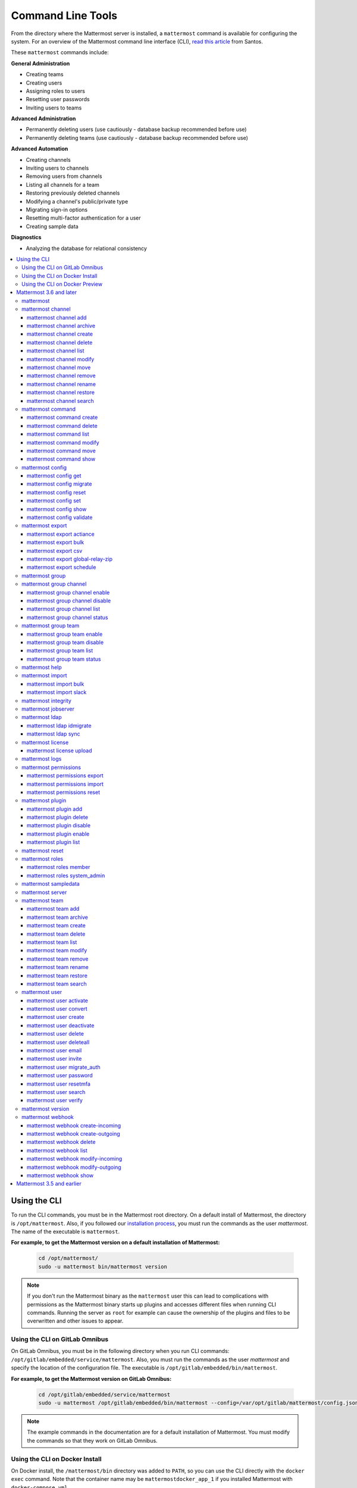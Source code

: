 Command Line Tools
==================

From the directory where the Mattermost server is installed, a ``mattermost`` command is available for configuring the system. For an overview of the Mattermost command line interface (CLI), `read this article <https://medium.com/@santosjs/plugging-in-to-the-mattermost-cli-8cdcef2bd1f6>`__ from Santos.

These ``mattermost`` commands include:

**General Administration**

-  Creating teams
-  Creating users
-  Assigning roles to users
-  Resetting user passwords
-  Inviting users to teams

**Advanced Administration**

-  Permanently deleting users (use cautiously - database backup
   recommended before use)
-  Permanently deleting teams (use cautiously - database backup
   recommended before use)

**Advanced Automation**

-  Creating channels
-  Inviting users to channels
-  Removing users from channels
-  Listing all channels for a team
-  Restoring previously deleted channels
-  Modifying a channel's public/private type
-  Migrating sign-in options
-  Resetting multi-factor authentication for a user
-  Creating sample data

**Diagnostics**

- Analyzing the database for relational consistency

.. contents::
    :backlinks: top
    :local:

Using the CLI
^^^^^^^^^^^^^

To run the CLI commands, you must be in the Mattermost root directory. On a default install of Mattermost, the directory is ``/opt/mattermost``. Also, if you followed our `installation process <../guides/administrator.html#installing-mattermost>`__, you must run the commands as the user *mattermost*. The name of the executable is ``mattermost``.

**For example, to get the Mattermost version on a default installation of Mattermost:**

  .. code-block:: bash

    cd /opt/mattermost/
    sudo -u mattermost bin/mattermost version

.. note::
  If you don't run the Mattermost binary as the ``mattermost`` user this can lead to complications with permissions as the Mattermost binary starts up plugins and accesses different files when running CLI commands. Running the server as ``root`` for example can cause the ownership of the plugins and files to be overwritten and other issues to appear.

Using the CLI on GitLab Omnibus
-------------------------------

On GitLab Omnibus, you must be in the following directory when you run CLI commands: ``/opt/gitlab/embedded/service/mattermost``. Also, you must run the commands as the user *mattermost* and specify the location of the configuration file. The executable is ``/opt/gitlab/embedded/bin/mattermost``.

**For example, to get the Mattermost version on GitLab Omnibus:**

  .. code-block:: bash

    cd /opt/gitlab/embedded/service/mattermost
    sudo -u mattermost /opt/gitlab/embedded/bin/mattermost --config=/var/opt/gitlab/mattermost/config.json version

.. note::
  The example commands in the documentation are for a default installation of Mattermost. You must modify the commands so that they work on GitLab Omnibus.

Using the CLI on Docker Install
-------------------------------

On Docker install, the ``/mattermost/bin`` directory was added to ``PATH``, so you can use the CLI directly with the ``docker exec`` command. Note that the container name may be ``mattermostdocker_app_1`` if you installed Mattermost with ``docker-compose.yml``.

**For example, to get the Mattermost version on a Docker install:**

  .. code-block:: bash

    docker exec -it <your-mattermost-container-name> mattermost version

Using the CLI on Docker Preview
-------------------------------

The preceding documentation and command reference below also applies to the `Mattermost docker preview image <https://github.com/mattermost/mattermost-docker-preview>`__.

Mattermost 3.6 and later
^^^^^^^^^^^^^^^^^^^^^^^^

The new CLI tool is supported in Mattermost 3.6 and later. To see available commands in the old CLI tool, see `Mattermost 3.5 and earlier`_.

.. note::
  For Mattermost 4.10 and earlier, the commands used the ``platform`` executable instead of ``mattermost``. For example, to check the Mattermost version, one would run ``./platform version`` instead of ``./mattermost version``.

Notes:

-  Parameters in CLI commands are order-specific.
-  If special characters (``!``, ``|``, ``(``, ``)``, ``\``, ``'``, and ``"``) are used, the entire argument needs to be surrounded by single quotes (e.g. ``-password 'mypassword!'``, or the individual characters need to be escaped out (e.g. ``-password mypassword\!``).
-  Team name and channel name refer to the handles, not the display names. So in the url ``https://community.mattermost.com/core/channels/town-square`` team name would be ``core`` and channel name would be ``town-square``

.. tip::
   If you automate user creation through the CLI tool with SMTP enabled, emails will be sent to all new users created. If you run such a load script, it is best to disable SMTP or to use test accounts so that new account creation emails aren't unintentionally sent to people at your organization who aren't expecting them.

mattermost
----------

  Description
    Commands for configuring and managing your Mattermost instance and users.

  Options
    .. code-block:: none

      -c, --config {string}   Configuration file to use. (default "config.json")
      --disableconfigwatch {boolean}  When true, the config.json file will not be reloaded automatically when another process changes it (default "false")

  Child Commands
    -  `mattermost channel`_ - Management of channels
    -  `mattermost command`_ - Management of slash commands
    -  `mattermost config`_ - Work with the configuration file
    -  `mattermost export`_ - Compliance export commands
    -  `mattermost group`_ - Management of Mattermost groups
    -  `mattermost help`_ - Generate full documentation for the CLI
    -  `mattermost import`_ - Import data
    -  `mattermost jobserver`_ - Start the Mattermost job server
    -  `mattermost ldap`_ - AD/LDAP related utilities
    -  `mattermost license`_ - Licensing commands
    -  `mattermost logs`_ - Display human-readable logs
    -  `mattermost permissions`_ - Management of the permissions system
    -  `mattermost plugin`_ - Management of plugins
    -  `mattermost reset`_ - Reset the database to initial state
    -  `mattermost roles`_ - Management of user roles
    -  `mattermost sampledata`_ - Sample data generation
    -  `mattermost server`_ - Run the Mattermost server
    -  `mattermost team`_ - Management of teams
    -  `mattermost user`_ - Management of users
    -  `mattermost version`_ - Display version information
    -  `mattermost webhook`_ - Management of webhooks

mattermost channel
------------------

  Description
    Commands for channel management.

  Child Commands
    -  `mattermost channel add`_ - Add users to a channel
    -  `mattermost channel archive`_ - Archive a channel
    -  `mattermost channel create`_ - Create a channel
    -  `mattermost channel delete`_ - Delete a channel
    -  `mattermost channel list`_ - List all channels on specified teams
    -  `mattermost channel modify`_ - Modify a channel's public/private type
    -  `mattermost channel move`_ - Move a channel to another team
    -  `mattermost channel remove`_ - Remove users from a channel
    -  `mattermost channel rename`_ - Rename a channel
    -  `mattermost channel restore`_ - Restore a channel from the archive
    -  `mattermost channel search`_ -  Search a channel by name

.. _channel-value-note:

.. note::
    **{channel} value**

    For the *add*, *archive*, *delete*, *remove* and *restore* commands, you can specfiy the *{channels}* value by {team}:{channel} using the team and channel URLs, or by using channel IDs. For example, in the following URL the *{channels}* value is *myteam:mychannel*:

    ``https://example.com/myteam/channels/mychannel``

    Also, the team and channel names in the URL should be written in lowercase.

mattermost channel add
~~~~~~~~~~~~~~~~~~~~~~

.. note::

   This command will be replaced in a future release with the mmctl command `mmctl channel add <https://docs.mattermost.com/administration/mmctl-cli-tool.html#mmctl-channel-add>`__.


Description
    Add users to a channel. If adding multiple users, use a space-separated list.

 Format
   .. code-block:: none

      mattermost channel add {channel} {users}

 Examples
   .. code-block:: none

      ./mattermost channel add 8soyabwthjnf9qibfztje5a36h user@example.com username
      ./mattermost channel add myteam:mychannel user@example.com username

mattermost channel archive
~~~~~~~~~~~~~~~~~~~~~~~~~~

.. note::

   This command will be replaced in a future release with the mmctl command `mmctl channel archive <https://docs.mattermost.com/administration/mmctl-cli-tool.html#mmctl-channel-archive>`__.


Description
    Archive a channel. Archived channels are not accessible to users, but remain in the database. To restore a channel from the archive, see `mattermost channel restore`_. Channels can be specified by {team}:{channel} using the team and channel names, or by using channel IDs.

  Format
    .. code-block:: none

      mattermost channel archive {channels}

  Examples
    .. code-block:: none

      ./mattermost channel archive 8soyabwthjnf9qibfztje5a36h
      ./mattermost channel archive myteam:mychannel

mattermost channel create
~~~~~~~~~~~~~~~~~~~~~~~~~

.. note::

   This command will be replaced in a future release with the mmctl command `mmctl channel create <https://docs.mattermost.com/administration/mmctl-cli-tool.html#mmctl-channel-create>`__.


Description
    Create a channel.

 Format
   .. code-block:: none

     mattermost channel create

 Examples
   .. code-block:: none

      ./mattermost channel create --team myteam --name mynewchannel --display_name "My New Channel"
      ./mattermost channel create --team myteam --name mynewprivatechannel --display_name "My New Private Channel" --private

 Options
   .. code-block:: none

      --display_name string   Channel Display Name
      --header string         Channel header
      --name string           Channel Name
      --private               Create a private channel.
      --purpose string        Channel purpose
      --team string           Team name or ID

mattermost channel delete
~~~~~~~~~~~~~~~~~~~~~~~~~

Description
    Permanently delete a channel along with all related information, including posts from the database. Channels can be specified by {team}:{channel} using the team and channel names, or by using channel IDs.

  Format
    .. code-block:: none

      mattermost channel delete {channels}

  Examples
    .. code-block:: none

      ./mattermost channel delete 8soyabwthjnf9qibfztje5a36h
      ./mattermost channel delete myteam:mychannel

mattermost channel list
~~~~~~~~~~~~~~~~~~~~~~~

.. note::

   This command will be replaced in a future release with the mmctl command `mmctl channel list <https://docs.mattermost.com/administration/mmctl-cli-tool.html#mmctl-channel-list>`__.


Description
    List all channels on a specified team. Private channels are appended with ``(private)`` and archived channels are appended with ``(archived)``.

  Format
    .. code-block:: none

      mattermost channel list {teams}

  Example
    .. code-block:: none

      ./mattermost channel list myteam

mattermost channel modify
~~~~~~~~~~~~~~~~~~~~~~~~~

Description
    Modify a channel's public/private type.

  Format
    .. code-block:: none

      mattermost channel modify

  Example
    .. code-block:: none

      ./mattermost channel modify myteam:mychannel --username myusername --private

  Options
    .. code-block:: none

          --username [REQUIRED] Username of the user who is changing the channel privacy.
          --public   Change a private channel to be public.
          --private  Change a public channel to be private.

mattermost channel move
~~~~~~~~~~~~~~~~~~~~~~~

.. note::

   This command will be replaced in a future release with the mmctl command `mmctl channel move <https://docs.mattermost.com/administration/mmctl-cli-tool.html#mmctl-channel-move>`__.

Description
    Move channels to another team. The command validates that all users in the channel belong to the target team. Incoming/Outgoing webhooks are moved along with the channel. Channels can be specified by ``[team]:[channel]`` or by using channel IDs.

  Format
    .. code-block:: none

      mattermost channel move

  Example
    .. code-block:: none

      ./mattermost channel move newteam 8soyabwthjnf9qibfztje5a36h --username myusername
      ./mattermost channel move newteam myteam:mychannel --username myusername

  Options
    .. code-block:: none

          --username [REQUIRED] Username of the user who is moving the team.

mattermost channel remove
~~~~~~~~~~~~~~~~~~~~~~~~~

.. note::

   This command will be replaced in a future release with the mmctl command `mmctl channel remove <https://docs.mattermost.com/administration/mmctl-cli-tool.html#mmctl-channel-remove>`__.

Description
    Remove users from a channel.

  Format
    .. code-block:: none

      mattermost channel remove {channel} {users}

  Examples
    .. code-block:: none

      ./mattermost channel remove 8soyabwthjnf9qibfztje5a36h user@example.com username
      ./mattermost channel remove myteam:mychannel user@example.com username
      ./mattermost channel remove myteam:mychannel --all-users

  Options
    .. code-block:: none

          --all-users string     Remove all users from the channel.

mattermost channel rename
~~~~~~~~~~~~~~~~~~~~~~~~~

.. note::

   This command will be replaced in a future release with the mmctl command `mmctl channel rename <https://docs.mattermost.com/administration/mmctl-cli-tool.html#mmctl-channel-rename>`__.

Description
    Rename a channel. Channels can be specified by *{team}:{channel}* using the team and channel names, or by using channel IDs.

  Format
    .. code-block:: none

      mattermost channel rename {channel} newchannelname --display_name "New Display Name"

  Examples
    .. code-block:: none

      ./mattermost channel rename 8soyabwthjnf9qibfztje5a36h newchannelname --display_name "New Display Name"
      ./mattermost channel rename myteam:mychannel newchannelname --display_name "New Display Name"

  Options
    .. code-block:: none

      --display_name string   Channel Display Name

mattermost channel restore
~~~~~~~~~~~~~~~~~~~~~~~~~~

.. note::

   This command will be replaced in a future release with the mmctl command `mmctl channel restore <https://docs.mattermost.com/administration/mmctl-cli-tool.html#mmctl-channel-restore>`__.

Description
    Restore a channel from the archive. Channels can be specified by {team}:{channel} using the team and channel names, or by using channel IDs.

  Format
    .. code-block:: none

      mattermost channel restore {channels}

  Examples
    .. code-block:: none

      ./mattermost channel restore 8soyabwthjnf9qibfztje5a36h
      ./mattermost channel restore myteam:mychannel

mattermost channel search
~~~~~~~~~~~~~~~~~~~~~~~~~

.. note::

   This command will be replaced in a future release with the mmctl command `mmctl channel search <https://docs.mattermost.com/administration/mmctl-cli-tool.html#mmctl-channel-search>`__.

Description
    Search for a channel by channel name. Returns channel display name, channel Id, and indicates if it is private or archived. Private channels are appended with ``(private)`` and archived channels are appended with ``(archived)``.

  Format
    .. code-block:: none

      mattermost channel search {channelName}

  Examples
    .. code-block:: none

      ./mattermost channel search mychannel
      ./mattermost channel search --team myteam mychannel
      ./mattermost channel search --team f1924a8db44ff3bb41c96424cdc20676 mychannel

  Options
    .. code-block:: none

      --team   Team Name or Team ID

mattermost command
------------------

  Description
    Commands for slash command management.

  Child Commands
    -  `mattermost command create`_ - Create a custom slash command for a specified team.
    -  `mattermost command delete`_ - Delete a slash command.
    -  `mattermost command list`_ - List all commands on specified teams or all teams by default.
    -  `mattermost command modify`_ - Modify a slash command.
    -  `mattermost command move`_ - Move a slash command to a different team.
    -  `mattermost command show`_ - Show a custom slash command.

mattermost command create
~~~~~~~~~~~~~~~~~~~~~~~~~

.. note::

   This command will be replaced in a future release with the mmctl command `mmctl command create <https://docs.mattermost.com/administration/mmctl-cli-tool.html#mmctl-command-create>`__.

Description
    Create a custom slash command for a specified team.

  Format
    .. code-block:: none

      mattermost command create

  Examples
    .. code-block:: none

       ./mattermost command create myteam --title MyCommand --description "My Command Description" --trigger-word mycommand --url http://localhost:8000/my-slash-handler --creator myusername --response-username my-bot-username --icon http://localhost:8000/my-slash-handler-bot-icon.png --autocomplete --post

  Options
    .. code-block:: none

          --title string                     Command Title
          --description string               Command Description
          --trigger-word string [REQUIRED]   Command Trigger Word
          --url  string   [REQUIRED]         Command Callback URL
          --creator string  [REQUIRED]       Command Creator's Username
          --response-username string         Command Response Username
          --icon string                      Command icon URL
          --autocomplete bool                Show command in autocomplete list
          --autocompleteDesc string          Short command description for autocomplete list
          --autocompleteHint string          Command arguments displayed as help in autocomplete list
          --post bool                        Use POST method for callback URL

mattermost command delete
~~~~~~~~~~~~~~~~~~~~~~~~~

.. note::

   This command will be replaced in a future release with the mmctl command `mmctl command delete <https://docs.mattermost.com/administration/mmctl-cli-tool.html#mmctl-command-delete>`__.

Description
    Delete a slash command. Commands can be specified by command ID.

  Format
    .. code-block:: none

      mattermost command delete {commandID}

  Examples
    .. code-block:: none

       ./mattermost command delete commandID

mattermost command list
~~~~~~~~~~~~~~~~~~~~~~~

.. note::

   This command will be replaced in a future release with the mmctl command `mmctl command list <https://docs.mattermost.com/administration/mmctl-cli-tool.html#mmctl-command-list>`__.


Description
    List all commands on specified teams or all teams by default.

  Format
    .. code-block:: none

      mattermost command list {team}

  Examples
    .. code-block:: none

       ./mattermost command list myteam

mattermost command modify
~~~~~~~~~~~~~~~~~~~~~~~~~~

  Description
    Modify a slash command. Commands can be specified by command ID.

.. note::
    Only fields that you want to modify need to be specified.  Also, when modifying the command's creator, the new creator specified must have the permission to create commands.


  Format
    .. code-block:: none

      mattermost command modify {commandID}

  Examples
    .. code-block:: none

       ./mattermost command modify commandID --title MyModifiedCommand --description "My Modified Command Description" --trigger-word mycommand --url http://localhost:8000/my-slash-handler --creator myusername --response-username my-bot-username --icon http://localhost:8000/my-slash-handler-bot-icon.png --autocomplete --post

  Options
    .. code-block:: none

          --title string                     Command Title
          --description string               Command Description
          --trigger-word string              Command Trigger Word
          --url  string                      Command Callback URL
          --creator string                   Command Creator's Username
          --response-username string         Command Response Username
          --icon string                      Command Icon URL
          --autocomplete bool                Show command in autocomplete list
          --autocompleteDesc string          Short command description for autocomplete list
          --autocompleteHint string          Command arguments displayed as help in autocomplete list
          --post bool                        Use POST method for callback URL, else use GET method

mattermost command move
~~~~~~~~~~~~~~~~~~~~~~~

  Description
    Move a slash command to a different team. Commands can be specified by {team}:{command-trigger-word}, or by using command IDs.

  Format
    .. code-block:: none

      mattermost command move

  Examples
    .. code-block:: none

      ./mattermost command move newteam oldteam:command-trigger-word
      ./mattermost command move newteam o8soyabwthjnf9qibfztje5a36h

mattermost command show
~~~~~~~~~~~~~~~~~~~~~~~

  Description
    Show a custom slash command. Commands can be specified by command ID. Returns command ID, team ID, trigger word, display name and creator username.

  Format
    .. code-block:: none

      command show {commandID}

  Examples
    .. code-block:: none

      ./mattermost command show commandID

mattermost config
-----------------

  Description
    Commands for managing the configuration file.

  Child Command
    - `mattermost config get`_ - Retrieve the value of a config setting by its name in dot notation.
    - `mattermost config migrate`_ - Migrate a file-based configuration to (or from) a database-based configuration.
    - `mattermost config reset`_ - Resets the value of a config setting by its name in dot notation or a setting section.
    - `mattermost config set`_ - Set the value of a config setting by its name in dot notation.
    - `mattermost config show`_ - Print the current mattermost configuration in an easy to read format.
    - `mattermost config validate`_ - Validate the configuration file.

mattermost config get
~~~~~~~~~~~~~~~~~~~~~

.. note::

   This command will be replaced in a future release with the mmctl command `mmctl config get <https://docs.mattermost.com/administration/mmctl-cli-tool.html#mmctl-config-get>`__.

Description
    Retrieve the value of a config setting by its name in dot notation.

  Format
    .. code-block:: none

      mattermost config get {config.name}

  Examples
    .. code-block:: none

       ./mattermost config get SqlSettings.DriverName

 Options
    .. code-block:: none

          --path string  Optional subpath; defaults to value in Site URL.

mattermost config migrate
~~~~~~~~~~~~~~~~~~~~~~~~~

  Description
    Migrate a file-based configuration to (or from) a database-based configuration. Point the Mattermost server at the target configuration to start using it. If using SAML, ensure the SAML certificates and keys are accessible to also migrate into the database.

.. note::
    If a ``from`` parameter is not specified, the command will fall back to what is specified in --config.

  Format
    .. code-block:: none

      mattermost config migrate {config to read} {config to write}

  Examples
    .. code-block:: none

       ./mattermost config migrate  path/to/config.json "postgres://mmuser:mostest@dockerhost:5432/mattermost_test?sslmode=disable&connect_timeout=10"
       
mattermost config reset
~~~~~~~~~~~~~~~~~~~~~~~~~

  Description
    Resets the value of a config setting by its name in dot notation or a setting section to the default value. Accepts multiple values for array settings. When no parameters are given, it will reset all config settings.

  Format
    .. code-block:: none

      mattermost config reset {config.name} {setting section}

  Examples
    .. code-block:: none

       ./mattermost config reset SqlSettings.DriverName LogSettings
       
   Options
    .. code-block:: none

        --confirm  Confirm you really want to reset the config setting and a backup has been performed.  

mattermost config set
~~~~~~~~~~~~~~~~~~~~~

  Description
    Set the value of a config setting by its name in dot notation. Accepts multiple values for array settings.

  Format
    .. code-block:: none

      mattermost config set {config.name} {setting new value}

  Examples
    .. code-block:: none

       ./mattermost config set SqlSettings.DriverName mysql

 Options
    .. code-block:: none

          --path string  Optional subpath; defaults to value in Site URL.

mattermost config show
~~~~~~~~~~~~~~~~~~~~~~

.. note::

   This command will be replaced in a future release with the mmctl command `mmctl config <https://docs.mattermost.com/administration/mmctl-cli-tool.html#mmctl-config-show>`__.

Description
    Print the current mattermost configuration in an easy to read format.

  Format
    .. code-block:: none

      mattermost config show

  Examples
    .. code-block:: none

       ./mattermost config show

mattermost config validate
~~~~~~~~~~~~~~~~~~~~~~~~~~

  Description
    Makes sure the configuration file has the following properties:

    - Is valid JSON.
    - Has attributes of the correct type, such as *bool*, *int*, and *str*.
    - All entries are valid. For example, checks that entries are below the maximum length.

    Format
      .. code-block:: none

        mattermost config validate

    Example
      .. code-block:: none

        ./mattermost config validate

mattermost export
-----------------

  Description
   Commands for exporting data for compliance and for merging multiple Mattermost instances.

  Child Commands
    -  `mattermost export actiance`_ - Export data from Mattermost in Actiance XML format.  Requires an E20 license
    -  `mattermost export bulk`_ - Export data to a file compatible with the Mattermost `Bulk Import format <https://docs.mattermost.com/deployment/bulk-loading.html>`__
    -  `mattermost export csv`_ - Export data from Mattermost in CSV format. Requires an E20 license
    -  `mattermost export global-relay-zip`_ - Export data from Mattermost into a zip file containing emails to send to Global Relay for debug and testing purposes only. Requires an E20 license
    -  `mattermost export schedule`_ - Schedule an export job

mattermost export actiance
~~~~~~~~~~~~~~~~~~~~~~~~~~

  Description
    Export data from Mattermost in Actiance XML format.

  Format
    .. code-block:: none

      mattermost export actiance

  Example
    .. code-block:: none

      ./mattermost export actiance --exportFrom=1513102632

  Options
    .. code-block:: none

          --exportFrom string     Unix timestamp (milliseconds since epoch, UTC) to export data from.

mattermost export bulk
~~~~~~~~~~~~~~~~~~~~~~

  Description
    Export data to a file compatible with the Mattermost `Bulk Import format <https://docs.mattermost.com/deployment/bulk-loading.html>`__.

  Format
    .. code-block:: none

      mattermost export bulk

  Example
    .. code-block:: none

      ./mattermost export bulk file.json --all-teams

  Options
    .. code-block:: none

	  --all-teams bool [REQUIRED]  Export all teams from the server.

mattermost export csv
~~~~~~~~~~~~~~~~~~~~~

  Description
    Export data from Mattermost in CSV format.

  Format
    .. code-block:: none

      mattermost export csv

  Example
    .. code-block:: none

      ./mattermost export csv --exportFrom=1513102632

  Options
    .. code-block:: none

          --exportFrom string     Unix timestamp (seconds since epoch, UTC) to export data from.

mattermost export global-relay-zip
~~~~~~~~~~~~~~~~~~~~~~~~~~~~~~~~~~

  Description
    Export data from Mattermost into a zip file containing emails to send to Global Relay for debug and testing purposes only. This does not archive any information in Global Relay.

  Format
    .. code-block:: none

      mattermost export global-relay-zip

  Example
    .. code-block:: none

      ./mattermost export global-relay-zip --exportFrom=1513102632

  Options
    .. code-block:: none

          --exportFrom string     Unix timestamp (seconds since epoch, UTC) to export data from.

mattermost export schedule
~~~~~~~~~~~~~~~~~~~~~~~~~~

  Description
    Schedule an export job in a format suitable for importing into a third-party archive system.

  Format
    .. code-block:: none

      mattermost export schedule

  Example
    .. code-block:: none

      ./mattermost export schedule --format=actiance --exportFrom=1513102632

  Options
    .. code-block:: none

          --format string         Output file format. Currently, only ``actiance`` is supported.
          --exportFrom string     Unix timestamp (seconds since epoch, UTC) to export data from.
          --timeoutSeconds string Set how long the export should run for before timing out.

mattermost group
------------------------

  Description
    Commands for managing Mattermost groups.  For more information on Mattermost groups please see `this documentation. <https://docs.mattermost.com/deployment/ldap-group-sync.html>`_

  Child Commands
    -  `mattermost group channel`_ - Management of Mattermost groups linked to channels
    -  `mattermost group team`_ - Management of Mattermost groups linked to teams

mattermost group channel
------------------------

.. note::

   This command will be replaced in a future release with the mmctl command `mmctl group channel <https://docs.mattermost.com/administration/mmctl-cli-tool.html#mmctl-group-channel>`__.


Description
    Commands for managing Mattermost groups linked to a channel.

  Child Commands
    -  `mattermost group channel enable`_ - Enables group constraint on the specified channel
    -  `mattermost group channel disable`_ - Disables group constraint on the specified channel
    -  `mattermost group channel list`_ - Lists the groups associated with a channel
    -  `mattermost group channel status`_ - Shows the group constraint status of the specified channel

mattermost group channel enable
~~~~~~~~~~~~~~~~~~~~~~~~~~~~~~~~

.. note::

   This command will be replaced in a future release with the mmctl command `mmctl group channel enable <https://docs.mattermost.com/administration/mmctl-cli-tool.html#mmctl-group-channel-enable>`__.

Description
    Enables group constraint on the specified channel. When a channel is group constrained, channel membership is managed by linked groups instead of managed by manually adding and removing users.

.. note::
  To enable a group constraint on a specific channel, you must already have at least one group associated. See `AD/LDAP Group documentation <https://docs.mattermost.com/deployment/ldap-group-sync.html#add-default-teams-or-channels-for-the-group>`_ for more details on how to associate a group to a channel.

  Format
    .. code-block:: none

      mattermost group channel enable {team}:{channel}

  Examples
    .. code-block:: none

      ./mattermost group channel enable myteam:mychannel

mattermost group channel disable
~~~~~~~~~~~~~~~~~~~~~~~~~~~~~~~~~

.. note::

   This command will be replaced in a future release with the mmctl command `mmctl group channel disable <https://docs.mattermost.com/administration/mmctl-cli-tool.html#mmctl-group-channel-disable>`__.

Description
    Disables group constraint on the specified channel.

  Format
    .. code-block:: none

      mattermost group channel disable {team}:{channel}

  Examples
    .. code-block:: none

      ./mattermost group channel disable myteam:mychannel

mattermost group channel list
~~~~~~~~~~~~~~~~~~~~~~~~~~~~~~~~

.. note::

   This command will be replaced in a future release with the mmctl command `mmctl group channel list <https://docs.mattermost.com/administration/mmctl-cli-tool.html#mmctl-group-channel-list>`__.

Description
    Lists the groups associated with a channel.

  Format
    .. code-block:: none

      mattermost group channel list {team}:{channel}

  Examples
    .. code-block:: none

      ./mattermost group channel list myteam:mychannel


mattermost group channel status
~~~~~~~~~~~~~~~~~~~~~~~~~~~~~~~~

.. note::

   This command will be replaced in a future release with the mmctl command `mmctl group channel status <https://docs.mattermost.com/administration/mmctl-cli-tool.html#mmctl-group-channel-status>`__.

Description
    Shows the group constraint status of the specified channel. Returns "Enabled" when channel membership is managed by linked groups.  Returns "Disabled" when the channel membership is managed by manually adding and removing users.

  Format
    .. code-block:: none

      mattermost group channel status {team}:{channel}

  Examples
    .. code-block:: none

      ./mattermost group channel status myteam:mychannel

mattermost group team
------------------------

.. note::

   This command will be replaced in a future release with the mmctl command `mmctl group team <https://docs.mattermost.com/administration/mmctl-cli-tool.html#mmctl-group-team>`__.

Description
    Commands for managing Mattermost groups linked to a team.

  Child Commands
    -  `mattermost group team enable`_ - Enables group constraint on the specified team
    -  `mattermost group team disable`_ - Disables group constraint on the specified team
    -  `mattermost group team list`_ - Lists the groups associated with a team
    -  `mattermost group team status`_ - Shows the group constraint status of the specified team

mattermost group team enable
~~~~~~~~~~~~~~~~~~~~~~~~~~~~~~~~

.. note::

   This command will be replaced in a future release with the mmctl command `mmctl group team enable <https://docs.mattermost.com/administration/mmctl-cli-tool.html#mmctl-group-team-enable>`__.

Description
    Enables group constraint on the specified team. When a team is group constrained, team membership is managed by linked groups instead of managed by manually inviting and removing users.

.. note::
  To enable a group constraint on a specific team, you must already have at least one group associated. See `AD/LDAP Group documentation <https://docs.mattermost.com/deployment/ldap-group-sync.html#add-default-teams-or-channels-for-the-group>`_ for more details on how to associate a group to a team.

  Format
    .. code-block:: none

      mattermost group team enable {team}

  Examples
    .. code-block:: none

      ./mattermost group team enable myteam

mattermost group team disable
~~~~~~~~~~~~~~~~~~~~~~~~~~~~~~~~

.. note::

   This command will be replaced in a future release with the mmctl command `mmctl group team disable <https://docs.mattermost.com/administration/mmctl-cli-tool.html#mmctl-group-team-disable>`__.

Description
    Disables group constraint on the specified team.

  Format
    .. code-block:: none

      mattermost group team disable {team}

  Examples
    .. code-block:: none

      ./mattermost group team disable myteam

mattermost group team list
~~~~~~~~~~~~~~~~~~~~~~~~~~~~~~~~

.. note::

   This command will be replaced in a future release with the mmctl command `mmctl group team list <https://docs.mattermost.com/administration/mmctl-cli-tool.html#mmctl-group-team-list>`__.

Description
    Lists the groups associated with a team.

  Format
    .. code-block:: none

      mattermost group team list {team}

  Examples
    .. code-block:: none

      ./mattermost group team list myteam


mattermost group team status
~~~~~~~~~~~~~~~~~~~~~~~~~~~~~~~~

.. note::

   This command will be replaced in a future release with the mmctl command `mmctl group team status <https://docs.mattermost.com/administration/mmctl-cli-tool.html#mmctl-group-team-status>`__.

Description
    Shows the group constraint status of the specified team. Returns "Enabled" when team membership is managed by linked groups.  Returns "Disabled" when the team membership is managed by manually inviting and removing users.

  Format
    .. code-block:: none

      mattermost group team status {team}

  Examples
    .. code-block:: none

      ./mattermost group team status myteam

mattermost help
---------------

  Description
    Generate full documentation in Markdown format for the Mattermost command line tools.

  Format
    .. code-block:: none

      mattermost help {outputdir}

mattermost import
-----------------

  Description
    Import data into Mattermost.

  Child Command
    -  `mattermost import bulk`_ - Import a Mattermost Bulk Import File.
    -  `mattermost import slack`_ - Import a team from Slack.

mattermost import bulk
~~~~~~~~~~~~~~~~~~~~~~

  Description
    Import data from a Mattermost Bulk Import File.

  Format
    .. code-block:: none

      mattermost import bulk {file}

  Options
    .. code-block:: none

          --apply         Save the import data to the database. Use with caution - this cannot be reverted.
          --validate      Validate the import data without making any changes to the system.
          --workers int   How many workers to run whilst doing the import. (default 2)

  Example
    .. code-block:: none

      ./mattermost import bulk bulk-file.jsonl

mattermost import slack
~~~~~~~~~~~~~~~~~~~~~~~

  Description
    Import a team from a Slack export zip file.

  Format
    .. code-block:: none

      mattermost import slack {team} {file}

  Example
    .. code-block:: none

      ./mattermost import slack myteam slack_export.zip

mattermost integrity
--------------------

  Description
    Check database schema integrity as well as referential integrity of channels, slash commands, webhooks, posts, schemes, sessions, users, and teams. This process may temporarily affect live system performance, and should be used during off-peak periods.

  Format
    .. code-block:: none

      mattermost integrity

  Example
    .. code-block:: none

      ./mattermost integrity --confirm --verbose

  Options
    .. code-block:: none

          --confirm   Optional. Skip the confirmation message which indicates that the complete integrity check may temporarily harm system performance. This is not recommended in production environments.
	  --verbose   Outputs a detailed report of number and type of orphaned records including ids (if any).


.. _command-line-tools-mattermost-jobserver:

mattermost jobserver
--------------------

  Description
    Start the Mattermost job server.

  Format
    .. code-block:: none

      mattermost jobserver

  Example
    .. code-block:: none

      ./mattermost jobserver

mattermost ldap
---------------

  Description
    Commands to configure and synchronize AD/LDAP.

  Child Command
    -  `mattermost ldap idmigrate`_ - Migrate the LDAP Id Attribute to a new value
    -  `mattermost ldap sync`_ - Synchronize now

mattermost ldap idmigrate
~~~~~~~~~~~~~~~~~~~~~~~~~

  Description
    Migrate LDAP Id Attribute to new value.

    Run this utility to change the value of your ID Attribute without your users losing their accounts. After running the command you can change the ID Attribute to the new value in your ``config.json``. For example, if your current ID Attribute was ``sAMAccountName`` and you wanted to change it to ``objectGUID``, you would:

    1. Wait for an off-peak time when your users won't be impacted by a server restart.
    2. Run the command ``mattermost ldap idmigrate objectGUID``.
    3. Edit your ``config.json`` and change your ``IdAttribute`` field to the new value ``objectGUID``.
    4. Restart the Mattermost server.

  Format
    .. code-block:: none

      mattermost ldap idmigrate {attribute}

  Example
    .. code-block:: none

      ./mattermost ldap idmigrate objectGUID

mattermost ldap sync
~~~~~~~~~~~~~~~~~~~~

.. note::

   This command will be replaced in a future release with the mmctl command `mmctl ldap sync <https://docs.mattermost.com/administration/mmctl-cli-tool.html#mmctl-ldap-sync>`__.

Description
    Synchronize all AD/LDAP users now.

  Format
    .. code-block:: none

      mattermost ldap sync

  Example
    .. code-block:: none

      ./mattermost ldap sync

mattermost license
------------------

  Description
    Commands to manage licensing.

  Child Command
    -  `mattermost license upload`_ - Upload a license.

mattermost license upload
~~~~~~~~~~~~~~~~~~~~~~~~~

.. note::

   This command will be replaced in a future release with the mmctl command `mmctl license upload <https://docs.mattermost.com/administration/mmctl-cli-tool.html#mmctl-license-upload>`__.

Description
    Upload a license. This command replaces the current license if one is already uploaded.

  Format
    .. code-block:: none

      mattermost license upload {license}

  Example
    .. code-block:: none

      ./mattermost license upload /path/to/license/mylicensefile.mattermost-license

.. note::
  The Mattermost server needs to be restarted after uploading a license file for any changes to take effect. Also, for cluster setups the license file needs to be uploaded to every node.

mattermost logs
------------------

.. note::

   This command will be replaced in a future release with the mmctl command `mmctl logs <https://docs.mattermost.com/administration/mmctl-cli-tool.html#mmctl-logs>`__.

Description
    Displays Mattermost logs in a human-readable format.

  Format
    .. code-block:: none

      mattermost logs

  Example
    .. code-block:: none

      ./mattermost logs --logrus

  Options
    .. code-block:: none

          --logrus   Displays Mattermost logs in `logrus format <https://github.com/sirupsen/logrus>`_. Else, standard output is returned.


mattermost permissions
----------------------

  Description
    Commands to manage advanced permissions.

  Child Commands
    -  `mattermost permissions export`_ - Export Schemes and Roles.
    -  `mattermost permissions import`_ - Import Schemes and Roles from a permissions export.
    -  `mattermost permissions reset`_ - Reset the permissions system to its default state on new installs.

mattermost permissions export
~~~~~~~~~~~~~~~~~~~~~~~~~~~~~

  Description
    Prints to stdout a jsonl representation of Schemes and Roles from a Mattermost instance. Used to export
    Roles and Schemes from one Mattermost instance to another. The output is a jsonl representation with
    each line containing a json representation of a Scheme and its associated Roles. The output is intended
    to be used as the input of `mattermost permissions import`.

  Format
    .. code-block:: none

      mattermost permissions export

  Example
    .. code-block:: none

      ./mattermost permissions export > my-permissions-export.jsonl

mattermost permissions import
~~~~~~~~~~~~~~~~~~~~~~~~~~~~~

  Description
    Creates Roles and Schemes on a Mattermost instance from a jsonl input file in the format outputted by
    `mattermost permissions export`.

  Format
    .. code-block:: none

      mattermost permissions import {file}

  Example
    .. code-block:: none

      ./mattermost permissions import my-permissions-export.jsonl

mattermost permissions reset
~~~~~~~~~~~~~~~~~~~~~~~~~~~~

  Description
    Reset permissions for all users, including Admins, to their default state on new installs. Note: **this will delete
    all custom schemes**.

  Format
    .. code-block:: none

      mattermost permissions reset

  Example
    .. code-block:: none

      ./mattermost permissions reset

  Options
    .. code-block:: none

          --confirm   Confirm you really want to reset the permissions system and a DB backup has been performed.

mattermost plugin
-----------------

  Description
    Commands to manage plugins.

  Child Commands
    -  `mattermost plugin add`_ - Add plugins to your Mattermost server.
    -  `mattermost plugin delete`_ - Delete previously uploaded plugins.
    -  `mattermost plugin disable`_ - Enable plugins for use.
    -  `mattermost plugin enable`_ - Disable plugins.
    -  `mattermost plugin list`_ - List plugins installed on your Mattermost server.

mattermost plugin add
~~~~~~~~~~~~~~~~~~~~~

.. note::

   This command will be replaced in a future release with the mmctl command `mmctl plugin add <https://docs.mattermost.com/administration/mmctl-cli-tool.html#mmctl-plugin-add>`__.

Description
    Add plugins to your Mattermost server. If adding multiple plugins, use a space-separated list.

  Format
    .. code-block:: none

      mattermost plugin add {plugin tar file}

  Example
    .. code-block:: none

      ./mattermost plugin add hovercardexample.tar.gz pluginexample.tar.gz

mattermost plugin delete
~~~~~~~~~~~~~~~~~~~~~~~~

.. note::

   This command will be replaced in a future release with the mmctl command `mmctl plugin delete <https://docs.mattermost.com/administration/mmctl-cli-tool.html#mmctl-plugin-delete>`__.

Description
    Delete previously uploaded plugins from your Mattermost server. If deleting multiple plugins, use a space-separated list.

  Format
    .. code-block:: none

      mattermost plugin delete {plugin_id}

  Example
    .. code-block:: none

      ./mattermost plugin delete hovercardexample pluginexample

mattermost plugin disable
~~~~~~~~~~~~~~~~~~~~~~~~~

.. note::

   This command will be replaced in a future release with the mmctl command `mmctl plugin disable <https://docs.mattermost.com/administration/mmctl-cli-tool.html#mmctl-plugin-disable>`__.

Description
    Disable plugins. Disabled plugins are immediately removed from the user interface and logged out of all sessions. If disabling multiple plugins, use a space-separated list.

  Format
    .. code-block:: none

      mattermost plugin disable {plugin_id}

  Example
    .. code-block:: none

      ./mattermost plugin disable hovercardexample pluginexample

mattermost plugin enable
~~~~~~~~~~~~~~~~~~~~~~~~

.. note::

   This command will be replaced in a future release with the mmctl command `mmctl plugin enable <https://docs.mattermost.com/administration/mmctl-cli-tool.html#mmctl-plugin-enable>`__.

Description
    Enable plugins for use on your Mattermost server. If enabling multiple plugins, use a space-separated list.

  Format
    .. code-block:: none

      mattermost plugin enable {plugin_id}

  Example
    .. code-block:: none

      ./mattermost plugin enable hovercardexample pluginexample

mattermost plugin list
~~~~~~~~~~~~~~~~~~~~~~

.. note::

   This command will be replaced in a future release with the mmctl command `mmctl plugin list <https://docs.mattermost.com/administration/mmctl-cli-tool.html#mmctl-plugin-list>`__.

Description
    List all active and inactive plugins installed on your Mattermost server.

  Format
    .. code-block:: none

      mattermost plugin list

  Example
    .. code-block:: none

      ./mattermost plugin list

mattermost reset
----------------

  Description
    Completely erase the database causing the loss of all data. This resets Mattermost to its initial state.

  Format
    .. code-block:: none

      mattermost reset

  Options
    .. code-block:: none

          --confirm   Confirm you really want to delete everything and a DB backup has been performed.

mattermost roles
----------------

  Description
    Commands to manage user roles.

  Child Commands
    -  `mattermost roles member`_ - Remove System Admin privileges from a user
    -  `mattermost roles system_admin`_ - Make a user into a System Admin

mattermost roles member
~~~~~~~~~~~~~~~~~~~~~~~

  Description
    Remove system admin privileges from a user.

  Format
    .. code-block:: none

      mattermost roles member {users}

  Example
    .. code-block:: none

      ./mattermost roles member user1

mattermost roles system\_admin
~~~~~~~~~~~~~~~~~~~~~~~~~~~~~~

  Description
    Promote a user to a System Admin.

  Format
    .. code-block:: none

      mattermost roles system_admin {users}

  Example
    .. code-block:: none

      ./mattermost roles system_admin user1

mattermost sampledata
---------------------

  Description
    .. versionadded:: 4.7
      Generate sample data and populate the Mattermost database. Supported in Mattermost v4.7 and later.

      The command generates one user as the System Administrator with a username ``sysadmin`` and password ``Sys@dmin-sample1``. Other users are generated following an index, e.g. with username ``user-1`` and password ``SampleUs@r-1``.

  Format
    .. code-block:: none

      mattermost sampledata

  Example
    .. code-block:: none

      ./mattermost sampledata --seed 10 --teams 4 --users 30

  Options
    .. code-block:: none

          -u, --users int                      The number of sample users. (default 15)
              --profile-images string          Optional. Path to folder with images to randomly pick as user profile image.
          -t, --teams int                      The number of sample teams. (default 2)
              --team-memberships int           The number of sample team memberships per user. (default 2)
              --channels-per-team int          The number of sample channels per team. (default 10)
              --channel-memberships int        The number of sample channel memberships per user in a team. (default 5)
              --posts-per-channel int          The number of sample post per channel. (default 100)
              --direct-channels int            The number of sample direct message channels. (default 30)
              --group-channels int             The number of sample group message channels. (default 15)
              --posts-per-direct-channel int   The number of sample posts per direct message channel. (default 15)
              --posts-per-group-channel int    The number of sample post per group message channel. (default 30)
          -s, --seed int                       Seed used for generating the random data (Different seeds generate different data). (default 1)
          -b, --bulk string                    Optional. Path to write a JSONL bulk file instead of loading into the database.
          -w, --workers int                    How many workers to run during the import. (default 2)

mattermost server
-----------------

  Description
    Runs the Mattermost server.

  Format
    .. code-block:: none

      mattermost server

mattermost team
---------------

  Description
    Commands to manage teams.

  Child Commands
    -  `mattermost team add`_ - Add users to a team.
    -  `mattermost team archive`_ - Archive teams based on name.
    -  `mattermost team create`_ - Create a team.
    -  `mattermost team delete`_ - Delete a team.
    -  `mattermost team list`_ - List all teams.
    -  `mattermost team modify`_ - Modify a team's public/private type.
    -  `mattermost team remove`_ - Remove users from a team.
    -  `mattermost team rename`_ - Rename a team.
    -  `mattermost team restore`_ - Restore a previously archived team.
    -  `mattermost team search`_ - Search for teams based on name.

.. _team-value-note:

.. note::
    **{team-name} value**

    For the *add*, *delete*, and *remove* commands, you can determine the *{team-name}* value from the URLs that you use to access your instance of Mattermost. For example, in the following URL the *{team-name}* value is *myteam*:

    ``https://example.com/myteam/channels/mychannel``

    Also, the team and channel names in the URL should be written in lowercase.

mattermost team add
~~~~~~~~~~~~~~~~~~~

.. note::

   This command will be replaced in a future release with the mmctl command `mmctl team add <https://docs.mattermost.com/administration/mmctl-cli-tool.html#mmctl-team-add>`__.

Description
    Add users to a team. Before running this command, see the :ref:`note about {team-name} <team-value-note>`.

  Format
    .. code-block:: none

      mattermost team add {team-name} {users}

  Example
    .. code-block:: none

      ./mattermost team add myteam user@example.com username

mattermost team archive
~~~~~~~~~~~~~~~~~~~~~~~

.. note::

   This command will be replaced in a future release with the mmctl command `mmctl team archive <https://docs.mattermost.com/administration/mmctl-cli-tool.html#mmctl-team-archive>`__.


Description
    Archive teams based on name. Before running this command, see the :ref:`note about {team-name} <team-value-note>`.

  Format
    .. code-block:: none

      mattermost team archive {team}

  Examples
    .. code-block:: none

       ./mattermost team archive team1

mattermost team create
~~~~~~~~~~~~~~~~~~~~~~

.. note::

   This command will be replaced in a future release with the mmctl command `mmctl team create <https://docs.mattermost.com/administration/mmctl-cli-tool.html#mmctl-team-create>`__.

Description
    Create a team.

  Format
    .. code-block:: none

      mattermost team create

  Examples
    .. code-block:: none

      ./mattermost team create --name mynewteam --display_name "My New Team"
      ./mattermost teams create --name private --display_name "My New Private Team" --private

  Options
    .. code-block:: none

          --display_name string   Team Display Name
          --email string          Administrator Email (anyone with this email is automatically a team admin)
          --name string           Team Name
          --private               Create a private team.

mattermost team delete
~~~~~~~~~~~~~~~~~~~~~~

.. note::

   This command will be replaced in a future release with the mmctl command `mmctl team delete <https://docs.mattermost.com/administration/mmctl-cli-tool.html#mmctl-team-delete>`__.

Description
    Permanently delete a team along with all related information, including posts from the database. Before running this command, see the :ref:`note about {team-name} <team-value-note>`.

  Format
    .. code-block:: none

      mattermost team delete {team-name}

  Example
    .. code-block:: none

      ./mattermost team delete myteam

  Options
    .. code-block:: none

          --confirm   Confirm you really want to delete the team and a DB backup has been performed.

mattermost team list
~~~~~~~~~~~~~~~~~~~~

.. note::

   This command will be replaced in a future release with the mmctl command `mmctl team list <https://docs.mattermost.com/administration/mmctl-cli-tool.html#mmctl-team-list>`__.

*Supported in Mattermost v4.10 and later*

  Description
    List all teams on the server.

  Format
    .. code-block:: none

      mattermost team list

  Example
    .. code-block:: none

      ./mattermost team list

mattermost team modify
~~~~~~~~~~~~~~~~~~~~~~

  Description
    Modify a team's public/private type.

  Format
    .. code-block:: none

      mattermost team modify [team] [flag]

  Example
    .. code-block:: none

      ./mattermost team myteam --private
      ./mattermost team myteam --public

mattermost team remove
~~~~~~~~~~~~~~~~~~~~~~

.. note::

   This command will be replaced in a future release with the mmctl command `mmctl team remove <https://docs.mattermost.com/administration/mmctl-cli-tool.html#mmctl-team-remove>`__.

Description
    Remove users from a team. Before running this command, see the :ref:`note about {team-name} <team-value-note>`.

  Format
    .. code-block:: none

      mattermost team remove {team-name} {users}

  Example
    .. code-block:: none

      ./mattermost team remove myteam user@example.com username

mattermost team rename
~~~~~~~~~~~~~~~~~~~~~~~~~

.. note::

   This command will be replaced in a future release with the mmctl command `mmctl team rename <https://docs.mattermost.com/administration/mmctl-cli-tool.html#mmctl-team-rename>`__.

Description
    Rename a team.

  Format
    .. code-block:: none

      mattermost team rename {team} newteamname --display_name "New Display Name"

  Examples
    .. code-block:: none

      ./mattermost team rename myteam newteamname --display_name "New Display Name"

  Options
    .. code-block:: none

      --display_name string   Team Display Name

mattermost team restore
~~~~~~~~~~~~~~~~~~~~~~

  Description
    Restore a previously archived team.

  Format
    .. code-block:: none

      mattermost team restore {team}

  Example
    .. code-block:: none

      ./mattermost team restore myteam

mattermost team search
~~~~~~~~~~~~~~~~~~~~~~

.. note::

   This command will be replaced in a future release with the mmctl command `mmctl team search <https://docs.mattermost.com/administration/mmctl-cli-tool.html#mmctl-team-search>`__.

Description
    Search for teams based on name. Before running this command, see the :ref:`note about {team-name} <team-value-note>`.

  Format
    .. code-block:: none

      mattermost team search {team}

  Examples
    .. code-block:: none

       ./mattermost team search team1

mattermost user
---------------

  Description
    Commands to manage users.

  Child Commands

    -  `mattermost user activate`_ - Activate a user
    -  `mattermost user convert`_ - Convert a user to a bot, or a bot to a user
    -  `mattermost user create`_ - Create a user
    -  `mattermost user deactivate`_ - Deactivate a user
    -  `mattermost user delete`_ - Delete a user and all posts
    -  `mattermost user deleteall`_ - Delete all users and all posts
    -  `mattermost user email`_ - Set a user's email
    -  `mattermost user invite`_ - Send a user an email invitation to a team
    -  `mattermost user migrate_auth`_ - Mass migrate all user accounts to a new authentication type
    -  `mattermost user password`_ - Set a user's password
    -  `mattermost user resetmfa`_ - Turn off MFA for a user
    -  `mattermost user search`_ - Search for users based on username, email, or user ID
    -  `mattermost user verify`_ - Verify email address of a new user

~~~~~~~~~~~~~~~~~~~~~~~~

mattermost user activate
~~~~~~~~~~~~~~~~~~~~~~~~

.. note::

   This command will be replaced in a future release with the mmctl command `mmctl user activate <https://docs.mattermost.com/administration/mmctl-cli-tool.html#mmctl-user-activate>`__.

Description
    Activate users that have been deactivated. If activating multiple users, use a space-separated list.

  Format
    .. code-block:: none

      mattermost user activate {emails, usernames, userIds}

  Examples
    .. code-block:: none

      ./mattermost user activate user@example.com
      ./mattermost user activate username1 username2

mattermost user convert
~~~~~~~~~~~~~~~~~~~~~~~~

  Description
    Convert a user to a bot, or convert a bot to a user account.

  Format
    .. code-block:: none

      mattermost user convert {emails, usernames, userIds} --bot
      OR
      mattermost user convert {bot_id} --user --email {email_address} --password {new_password}

  Examples
    .. code-block:: none

      ./mattermost user convert user@example.com --bot
      ./mattermost user convert username1 username2 --bot
      ./mattermost user convert old_bot --user --email real_user@example.com --password Password1


  Options
    .. code-block:: none

          --bot string       Convert user to bot.  Supports converting multiple bots at once, use a space-separated list.
          --user string      Convert bot to user.  Supports converting 1 account per command. The converted user will have the role of `system_user` set.

mattermost user create
~~~~~~~~~~~~~~~~~~~~~~

.. note::

   This command will be replaced in a future release with the mmctl command `mmctl user create <https://docs.mattermost.com/administration/mmctl-cli-tool.html#mmctl-user-create>`__.


Description
    Create a user.

  Format
    .. code-block:: none

      mattermost user create

  Examples
    .. code-block:: none

      ./mattermost user create --email user@example.com --username userexample --password Password1
      ./mattermost user create --firstname Joe --system_admin --email joe@example.com --username joe --password Password1

  Options
    .. code-block:: none

          --email string       Email
          --firstname string   First Name
          --lastname string    Last Name
          --locale string      Locale (ex: en, fr)
          --nickname string    Nickname
          --password string    Password
          --system_admin       Make the user a system administrator
          --username string    Username

mattermost user deactivate
~~~~~~~~~~~~~~~~~~~~~~~~~~

.. note::

   This command will be replaced in a future release with the mmctl command `mmctl user deactivate <https://docs.mattermost.com/administration/mmctl-cli-tool.html#mmctl-user-deactivate>`__.

Description
    Deactivate a user. Deactivated users are immediately logged out of all sessions and are unable to log back in.

  Format
    .. code-block:: none

      mattermost user deactivate {emails, usernames, userIds}

  Examples
    .. code-block:: none

      ./mattermost user deactivate user@example.com
      ./mattermost user deactivate username

  .. note::
    Users deactivated via this CLI command can continue to use Mattermost, if they are already logged in, until the user cache is manually purged or automatically after 30 minutes. Users who are deactivated when they're not logged in will not be able to log in to Mattermost again.

    If you want to immediately terminate a deactivated user's session, purge all caches in **System Console > Web Server > Purge All Caches** after running this command.

    You can also use the `API command <https://api.mattermost.com/#tag/users%2Fpaths%2F~1users~1%7Buser_id%7D%2Fdelete>`_ to deactivate a user account and immediately terminate the session.

mattermost user delete
~~~~~~~~~~~~~~~~~~~~~~

  Description
    Permanently delete a user and all related information, including posts from the database.

    Does not delete content from the file storage. You can manually delete all file uploads for a given user as uploads contain the ``CreatorId`` field. User avatars are stored in ``data/users/<userid>/profile.png``.

  Format
    .. code-block:: none

      mattermost user delete {users}

  Example
    .. code-block:: none

      ./mattermost user delete user@example.com

  Options
    .. code-block:: none

          --confirm   Confirm you really want to delete the user and a DB backup has been performed.

mattermost user deleteall
~~~~~~~~~~~~~~~~~~~~~~~~~

  Description
    Permanently delete all users and all related information, including posts.

    Does not delete content from the file storage. You can manually delete all file uploads and avatars. All uploads contain the ``CreatorId`` field and user avatars are stored in ``data/users/<userid>/profile.png``.

  Format
    .. code-block:: none

      mattermost user deleteall

  Example
    .. code-block:: none

      ./mattermost user deleteall

  Options
    .. code-block:: none

          --confirm   Confirm you really want to delete the user and a DB backup has been performed.

mattermost user email
~~~~~~~~~~~~~~~~~~~~~

.. note::

   This command will be replaced in a future release with the mmctl command `mmctl user email <https://docs.mattermost.com/administration/mmctl-cli-tool.html#mmctl-user-email>`__.


Description
    Set a user's email.

  Format
    .. code-block:: none

       mattermost user email {user} {new email}

  Example
    .. code-block:: none

      ./mattermost user email user@example.com newuser@example.com

mattermost user invite
~~~~~~~~~~~~~~~~~~~~~~

.. note::

   This command will be replaced in a future release with the mmctl command `mmctl user invite <https://docs.mattermost.com/administration/mmctl-cli-tool.html#mmctl-user-invite>`__.


Description
    Send a user an email invite to a team. You can invite a user to multiple teams by listing the team names or team IDs.

  Format
    .. code-block:: none

      mattermost user invite {email} {teams}

  Examples
    .. code-block:: none

      ./mattermost user invite user@example.com myteam
      ./mattermost user invite user@example.com myteam1 myteam2

mattermost user migrate_auth
~~~~~~~~~~~~~~~~~~~~~~~~~~~~

.. _cli-user-migrate-auth:

  Description
    Migrates all existing Mattermost user accounts from one authentication provider to another. For example, you can upgrade your authentication provider from email to AD/LDAP, or from AD/LDAP to SAML. Output will display any accounts that are not migrated successfully. These accounts might be blocked because of filters in your AD/LDAP configuration in the System Console.

**Migrate to AD/LDAP**

  Parameters
    -  ``from_auth``: The authentication service from which to migrate user accounts. Supported options: ``email``, ``gitlab``, ``saml``.

    -  ``to_auth``: The authentication service to which to migrate user accounts. Supported options: ``ldap``.

    -  ``match_field``: The field that is guaranteed to be the same in both authentication services. For example, if the user emails are consistent set to email. Supported options: ``email``, ``username``.

  Format
    .. code-block:: none

      mattermost user migrate_auth {from_auth} ldap {match_field}

  Example
    .. code-block:: none

      ./mattermost user migrate_auth email ldap email
  Options
    .. code-block:: none

      --force  Ignore duplicate entries on the AD/LDAP server.
      --dryRun Run a simulation of the migration process without changing the database.

**Migrate to SAML**

*Supported in Mattermost v4.8 and later*

  Parameters

    -  ``from_auth``: The authentication service from which to migrate user accounts. Supported options: ``email``, ``gitlab``. ``ldap``.

    -  ``to_auth``: The authentication service to which to migrate user accounts. Supported options: ``saml``.

    -  ``users_file``: The path of a JSON file with the usernames and emails of all users to migrate to SAML. The username and email must be the same as in your SAML service provider. Moreover, the email must match the email address of the Mattermost user account. An example of the users file is below:

    .. code-block:: json

        {
          "user1@email.com": "user.one",
          "user2@email.com": "user.two"
        }

  Users file generation
    Generating the ``users_file`` depends on how the system is configured and which SAML service provider is used. Below are two sample scripts for OneLogin and Okta service providers. For ADFS, you can use the AD/LDAP protocol to directly extract the users information and export it to a JSON file.

    After generating the ``users_file``, you can manually update the file to obtain a list of Mattermost user accounts you want to migrate to SAML. Note that users listed in ``users_file`` that do not yet exist in Mattermost are ignored during the migration process.

    OneLogin:

    .. code-block:: python

        from onelogin.api.client import OneLoginClient
        import json

        client_id = input("Client id: ")
        client_secret = input("Secret: ")
        region = input("Region (us, eu): ")

        client = OneLoginClient(client_id, client_secret, region)

        mapping = {}
        for user in client.get_users():
            mapping[user.email] = user.username

        with file("saml_users.json", "w") as fd:
            json.dump(mapping, fd)

    Okta:

    .. code-block:: python

        from okta import UsersClient
        import json

        base_url = input("Base url (example: https://example.okta.com): ")
        api_token = input("API Token: ")

        usersClient = UsersClient(base_url, api_token)

        users = usersClient.get_paged_users(limit=25)

        mapping = {}

        for user in users.result:
            mapping[user.profile.email] = user.profile.login

        while not users.is_last_page():
            users = usersClient.get_paged_users(url=users.next_url)
            for user in users.result:
                mapping[user.profile.email] = user.profile.login

        with file("saml_users.json", "w") as fd:
            json.dump(mapping, fd)

    ADFS:

    .. code-block:: python

        import ldap
        import json
        import getpass

        ldap_host = input('Ldap Host (example ldap://localhost:389): ')
        base_dn = input('Base DN (example dc=mm,dc=test,dc=com): ')
        bind_dn = input('Bind DN (example ORGANIZATION\username): ')
        password = getpass.getpass('Password: ')
        user_object_class = input('User object class (example organizationalPerson): ')
        username_field = input('Username field (example sAMAccountName): ')
        mail_field = input('Mail field (example mail): ')

        l = ldap.initialize(ldap_host)
        l.simple_bind_s(bind_dn, password)
        page_control = ldap.controls.libldap.SimplePagedResultsControl(True, size=1000, cookie='')
        r = l.search_ext(base_dn, ldap.SCOPE_SUBTREE, '(objectClass='+user_object_class+')', [username_field, mail_field],         serverctrls=[page_control])

        mapping = {}
        while True:
            rtype, rdata, rmsgid, serverctrls = l.result3(r)

            for dn, entry in rdata:
                if mail_field in entry and len(entry[mail_field]) >= 1 and username_field in entry and len(entry[username_field]) >= 1:
                    mapping[entry[mail_field][0].decode('utf-8')] = entry[username_field][0].decode('utf-8')

            controls = [control for control in serverctrls if control.controlType == ldap.controls.libldap.SimplePagedResultsControl.controlType]
            if not controls:
                print('The server ignores RFC 2696 control')
                break
            if not controls[0].cookie:
                break
            page_control.cookie = controls[0].cookie
            r = l.search_ext(base_dn, ldap.SCOPE_SUBTREE, '(objectClass='+user_object_class+')', [username_field, mail_field], serverctrls=[page_control])

        with open("saml_users.json", "w") as fd:
            json.dump(mapping, fd)

  Format
    .. code-block:: none

      mattermost user migrate_auth {from_auth} saml {users_file}

  Example
    .. code-block:: none

      ./mattermost user migrate_auth email saml users.json

  Options
    .. code-block:: none

      --auto   Automatically migrate all users without a {users_file}. Assumes the usernames and emails are identical between Mattermost and SAML services.
      --dryRun Run a simulation of the migration process without changing the database. Useful to test if the migration results in any errors. You can use this option with or without a {users_file}.

mattermost user password
~~~~~~~~~~~~~~~~~~~~~~~~

.. note::

   This command will be replaced in a future release with the mmctl command `mmctl user reset_password <https://docs.mattermost.com/administration/mmctl-cli-tool.html#mmctl-user-reset-password>`__.


Description
    Set a user's password.

  Format
    .. code-block:: none

      mattermost user password {user} {password}

  Example
    .. code-block:: none

      ./mattermost user password user@example.com Password1

mattermost user resetmfa
~~~~~~~~~~~~~~~~~~~~~~~~

.. note::

   This command will be replaced in a future release with the mmctl command `mmctl user resetmfa <https://docs.mattermost.com/administration/mmctl-cli-tool.html#mmctl-user-resetmfa>`__.


Description
    Turns off multi-factor authentication for a user. If MFA enforcement is enabled, the user will be forced to re-enable MFA with a new device as soon as they log in.

  Format
    .. code-block:: none

      mattermost user resetmfa {users}

  Example
    .. code-block:: none

      ./mattermost user resetmfa user@example.com

mattermost user search
~~~~~~~~~~~~~~~~~~~~~~

.. note::

   This command will be replaced in a future release with the mmctl command `mmctl user search <https://docs.mattermost.com/administration/mmctl-cli-tool.html#mmctl-user-search>`__.


Description
    Search for users based on username, email, or user ID.

  Format
    .. code-block:: none

      mattermost user search {users}

  Example
    .. code-block:: none

      ./mattermost user search user1@example.com user2@example.com

mattermost user verify
~~~~~~~~~~~~~~~~~~~~~~

  Description
    Verify the email address of a new user.

  Format
    .. code-block:: none

      mattermost user verify {users}

  Example
    .. code-block:: none

      ./mattermost user verify user1

mattermost version
------------------

.. note::

   This command will be replaced in a future release with the mmctl command `mmctl version <https://docs.mattermost.com/administration/mmctl-cli-tool.html#mmctl-version>`__.


Description
    Displays Mattermost version information.

  Format
    .. code-block:: none

      mattermost version

mattermost webhook
------------------

  Description
    Commands to manage webhooks.

  Child Commands
    -  `mattermost webhook create-incoming`_ - Create an incoming webhook within specific channel.
    -  `mattermost webhook create-outgoing`_ - Create an outgoing webhook within specific channel.
    -  `mattermost webhook delete`_ - Delete incoming and outgoing webhooks.
    -  `mattermost webhook list`_ - List all webhooks.
    -  `mattermost webhook modify-incoming`_ - Modify an existing incoming webhook by changing its title, description, channel or icon url.
    -  `mattermost webhook modify-outgoing`_ - Modify an existing outgoing webhook by changing its title, description, channel, icon, url, content-type, and triggers.
    -  `mattermost webhook show`_ - Show information about a webhook by providing the webhook ID.

mattermost webhook create-incoming
~~~~~~~~~~~~~~~~~~~~~~~~~~~~~~~~~~

  Description
    Create an incoming webhook within specific channel.

  Format
    .. code-block:: none

      mattermost webhook create-incoming

  Examples
    .. code-block:: none

       ./mattermost webhook create-incoming --channel [channelID] --user [userID] --display-name [display-name] --description [webhookDescription] --lock-to-channel --icon [iconURL]

  Options
    .. code-block:: none

          --channel string           Channel ID
          --user string              User ID
          --display-name string      Incoming webhook display name
          --description string       Incoming webhook description
          --lock-to-channel boolean  (True/False) Lock incoming webhook to channel
          --icon [iconURL]           Icon URL

mattermost webhook create-outgoing
~~~~~~~~~~~~~~~~~~~~~~~~~~~~~~~~~~

  Description
    Create an outgoing webhook which allows external posting of messages from a specific channel.

  Format
    .. code-block:: none

      mattermost webhook create-outgoing

  Examples
    .. code-block:: none

       ./mattermost webhook create-outgoing --team myteam --channel mychannel --user myusername --display-name mywebhook --description "My cool webhook" --trigger-when start --trigger-word "build" --icon http://localhost:8000/my-slash-handler-bot-icon.png --url http://localhost:8000/my-webhook-handler --content-type "application/json"

       ./mattermost webhook create-outgoing --team myotherteam --channel mychannel --user myusername --display-name myotherwebhook --description "My cool webhook" --trigger-when exact --trigger-word "build" --trigger-word "test" --trigger-word "third-trigger" --icon http://localhost:8000/my-slash-handler-bot-icon.png --url http://localhost:8000/my-webhook-handler --url http://example.com --content-type "application/json"

  Options
    .. code-block:: none

          --team string [REQUIRED]                Team name or ID
          --channel string                        Channel name or ID
          --user string [REQUIRED]                User username, email, or ID
          --display-name string [REQUIRED]        Outgoing webhook display name
          --description string                    Outgoing webhook description
          --trigger-words stringArray [REQUIRED]  Words to trigger webhook
          --trigger-when string [REQUIRED]        When to trigger webhook (exact: for first word matches a trigger word exactly, start: for first word starts with a trigger word) (default "exact")
          --icon [iconURL]                        Icon URL
          --url stringArray [REQUIRED]            Callback URLs
          --content-type string                   Content-type
          --h, --help         Help for create-outgoing

mattermost webhook delete
~~~~~~~~~~~~~~~~~~~~~~~~~

   Description
    Delete incoming and outgoing webhooks. If deleting multiple webhooks, use a space-separated list.

   Format
     .. code-block:: none

       mattermost webhook delete [webhookID]

   Examples
     .. code-block:: none

        ./mattermost webhook delete ggwpz8c1oj883euk98wfm9n1cr

mattermost webhook list
~~~~~~~~~~~~~~~~~~~~~~~

  Description
    List all webhooks.

  Format
    .. code-block:: none

      mattermost webhook list {team}

  Examples
    .. code-block:: none

       ./mattermost webhook list team1
       ./mattermost webhook list

  Options
    .. code-block:: none

          --team string  Specific team results to return.  If not specified, all teams will be included.

mattermost webhook modify-incoming
~~~~~~~~~~~~~~~~~~~~~~~~~~~~~~~~~~

  Description
    Modify an existing incoming webhook by changing its title, description, channel or icon url.

  Format
    .. code-block:: none

      mattermost webhook modify-incoming {webhookId}

  Examples
    .. code-block:: none

       ./mattermost webhook modify-incoming [webhookID] --channel [channelID] --display-name [displayName] --description [webhookDescription] --lock-to-channel --icon [iconURL]

  Options
    .. code-block:: none

          --channel string              Channel ID
          --display-name string         Incoming webhook display name
          --description string          Incoming webhook description
          --lock-to-channel boolean     (True/False) Lock incoming webhook to channel
          --icon [iconURL]              Icon URL

mattermost webhook modify-outgoing
~~~~~~~~~~~~~~~~~~~~~~~~~~~~~~~~~~

  Description
    Modify an existing outgoing webhook by changing its title, description, channel, trigger words, icon url, callback url, or content type.

  Format
    .. code-block:: none

      mattermost webhook modify-outgoing {webhookId}

  Examples
    .. code-block:: none

       ./mattermost webhook modify-outgoing [webhookId] --channel [channelId] --display-name [displayName] --description "New webhook description" --icon http://localhost:8000/my-slash-handler-bot-icon.png --url http://localhost:8000/my-webhook-handler --content-type "application/json" --trigger-word test --trigger-when start`

  Options
    .. code-block:: none

          --channel string              Channel ID
          --display-name string         Incoming webhook display name
          --description string          Incoming webhook description
	  --trigger-word string array	Word(s) to trigger webhook
	  --trigger-when string		When to trigger webhook (exact: for first word matches a trigger word exactly, start: for first word starts with a trigger word)")
          --icon [iconURL]              Icon URL
	  --url [callbackURL]           Callback URL
	  --content-type string         Content type

mattermost webhook show
~~~~~~~~~~~~~~~~~~~~~~~

  Description
    Show information about a webhook by providing the webhook ID. Returns display name, channel ID and team ID for both incoming and outgoing webhooks.  Additionally returns callback URL, username, and icon URL for outgoing webhooks.

  Format
    .. code-block:: none

      mattermost webhook show [webhookId]

  Examples
    .. code-block:: none

       ./mattermost webhook show [webhookId]

Mattermost 3.5 and earlier
^^^^^^^^^^^^^^^^^^^^^^^^^^^

Typing ``./platform -help`` brings up documentation for the CLI tool. To return the help documentation in GitLab omnibus, type

    .. code-block:: none

      sudo -u mattermost /opt/gitlab/embedded/bin/mattermost --config=/var/opt/gitlab/mattermost/config.json -help

Notes:

- Parameters in CLI commands are order-specific.
- If special characters (``!``, ``|``, ``(``, ``)``, ``\``, `````, and ``"``) are used, the entire argument needs to be surrounded by single quotes (e.g. ``-password 'mypassword!'``, or the individual characters need to be escaped out (e.g. ``-password mypassword\!``).
- Team name and channel name refer to the handles, not the display names. So in the url ``https://community.mattermost.com/core/channels/town-square`` team name would be ``core`` and channel name would be ``town-square``

.. tip :: If you automate user creation through the CLI tool with SMTP enabled, emails will be sent to all new users created. If you run such a load script, it is best to disable SMTP or to use test accounts so that new account creation emails aren't unintentionally sent to people at your organization who aren't expecting them.

CLI Documentation:

::

  Mattermost commands to help configure the system

  NAME:
      platform -- platform configuration tool

  USAGE:
      platform [options]

  FLAGS:
      -config="config.json"             Path to the config file

      -username="someuser"              Username used in other commands

      -license="ex.mattermost-license"  Path to your license file

      -email="user@example.com"         Email address used in other commands

      -password="mypassword"            Password used in other commands

      -team_name="name"                 The team name used in other commands

      -channel_name="name"	        The channel name used in other commands

      -channel_header="string"	        The channel header used in other commands

      -channel_purpose="string"	        The channel purpose used in other commands

      -channel_type="type"	        The channel type used in other commands
                                        valid values are
                                          "O" - public channel
                                          "P" - private channel

      -role="system_admin"               The role used in other commands
                                         valid values are
                                           "" - The empty role is basic user
                                              permissions
                                           "system_admin" - Represents a system
                                              admin who has access to all teams
                                              and configuration settings.
  COMMANDS:
      -create_team                      Creates a team.  It requires the -team_name
                                        and -email flag to create a team.
          Example:
              platform -create_team -team_name="name" -email="user@example.com"

      -create_user                      Creates a user.  It requires the -email and -password flag,
                                         and -team_name and -username are optional to create a user.
          Example:
              platform -create_user -team_name="name" -email="user@example.com" -password="mypassword" -username="user"

      -invite_user                      Invites a user to a team by email. It requires the -team_name
                                          and -email flags.
          Example:
              platform -invite_user -team_name="name" -email="user@example.com"

      -join_team                        Joins a user to the team.  It requires the -email and
                                         -team_name flags.  You may need to logout of your current session
                                         for the new team to be applied.
          Example:
              platform -join_team -email="user@example.com" -team_name="name"

      -assign_role                      Assigns role to a user.  It requires the -role and
                                        -email flag.  You may need to log out
                                        of your current sessions for the new role to be
                                        applied.
          Example:
              platform -assign_role -email="user@example.com" -role="system_admin"

      -create_channel		        Create a new channel in the specified team. It requires the -email,
                                        -team_name, -channel_name, -channel_type flags. Optional you can set
                                        the -channel_header and -channel_purpose.
          Example:
              platform -create_channel -email="user@example.com" -team_name="name" -channel_name="channel_name" -channel_type="O"

      -join_channel                     Joins a user to the channel.  It requires the -email, -channel_name and
                                        -team_name flags.  You may need to logout of your current session
                                        for the new channel to be applied.  Requires an enterprise license.
          Example:
              platform -join_channel -email="user@example.com" -team_name="name" -channel_name="channel_name"

      -leave_channel                     Removes a user from the channel.  It requires the -email, -channel_name and
                                         -team_name flags.  You may need to logout of your current session
                                         for the channel to be removed.  Requires an enterprise license.
          Example:
              platform -leave_channel -email="user@example.com" -team_name="name" -channel_name="channel_name"

      -list_channels                     Lists all channels for a given team.
                                         It will append ' (archived)' to the channel name if archived.  It requires the
                                         -team_name flag.  Requires an enterprise license.
          Example:
              platform -list_channels -team_name="name"

      -restore_channel                  Restores a previously deleted channel.
                                        It requires the -channel_name flag and
                                        -team_name flag.  Requires an enterprise license.
          Example:
              platform -restore_channel -team_name="name" -channel_name="channel_name"

      -reset_password                   Resets the password for a user.  It requires the
                                        -email and -password flag.
          Example:
              platform -reset_password -email="user@example.com" -password="newpassword"

      -reset_mfa                        Turns off multi-factor authentication for a user.  It requires the
                                        -email or -username flag.
          Example:
              platform -reset_mfa -username="someuser"

      -reset_database                   Completely erases the database causing the loss of all data. This
                                        will reset Mattermost to it's initial state. (note this will not
                                        erase your configuration.)

          Example:
              platform -reset_database

      -permanent_delete_user            Permanently deletes a user and all related information
                                        including posts from the database.  It requires the
                                        -email flag.  You may need to restart the
                                        server to invalidate the cache
          Example:
              platform -permanent_delete_user -email="user@example.com"

      -permanent_delete_all_users       Permanently deletes all users and all related information
                                        including posts from the database.  It requires the
                                        -team_name, and -email flag.  You may need to restart the
                                        server to invalidate the cache
          Example:
              platform -permanent_delete_all_users -team_name="name" -email="user@example.com"

      -permanent_delete_team            Permanently deletes a team along with
                                        all related information including posts from the database.
                                        It requires the -team_name flag.  You may need to restart
                                        the server to invalidate the cache.
          Example:
              platform -permanent_delete_team -team_name="name"

      -upload_license                   Uploads a license to the server. Requires the -license flag.

          Example:
              platform -upload_license -license="/path/to/license/example.mattermost-license"

      -migrate_accounts                 Migrates accounts from one authentication provider to another.
                                        Requires -from_auth -to_auth and -match_field flags. Supported
                                        options for -from_auth: email, gitlab, saml. Supported options
                                        for -to_auth: ldap. Supported options for -match_field: email,
                                        username. Output will display any accounts that are not migrated
                                        successfully.

          Example:
              platform -migrate_accounts -from_auth email -to_auth ldap -match_field username

      -upgrade_db_30                   Upgrades the database from a version 2.x schema to version 3 see
                                        http://www.mattermost.org/upgrading-to-mattermost-3-0/

          Example:
              platform -upgrade_db_30

      -version                          Display the current of the Mattermost platform

      -help                             Displays this help page
